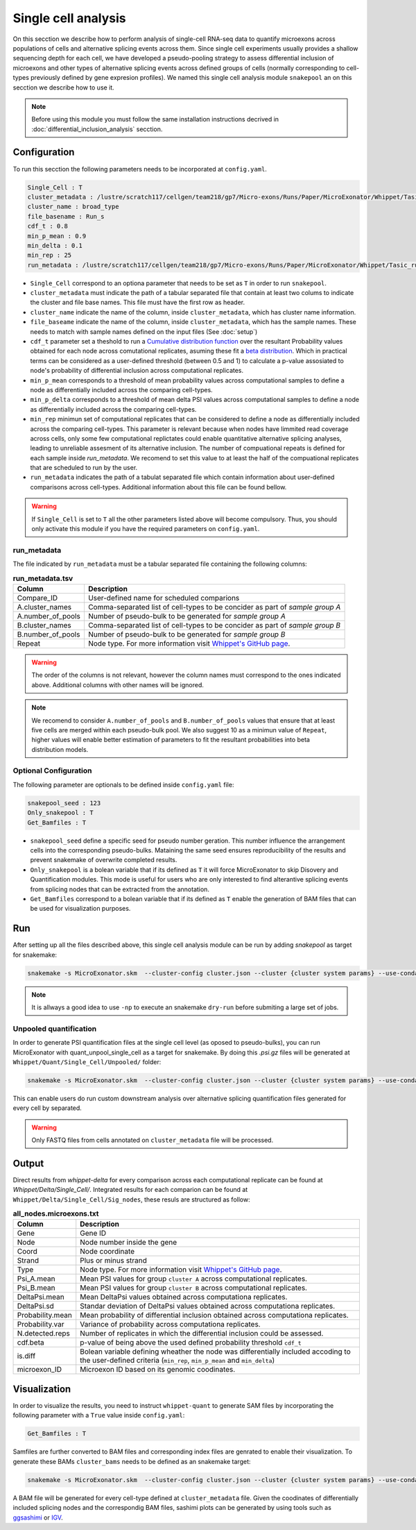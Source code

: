 .. single_cell_analysis


====================
Single cell analysis
====================

On this secction we describe how to perform analysis of single-cell RNA-seq data to quantify microexons across populations of cells and alternative splicing events across them. Since single cell experiments usually provides a shallow sequencing depth for each cell, we have developed a pseudo-pooling strategy to assess differential inclusion of microexons and other types of alternative splicing events across defined groups of cells (normally corresponding to cell-types previously defined by gene expresion profiles). We named this single cell analysis module ``snakepool`` an on this secction we describe how to use it.

.. note::

    Before using this module you must follow the same installation instructions decrived in :doc:`differential_inclusion_analysis` secction.


Configuration
=============

To run this secction the following parameters needs to be incorporated at ``config.yaml``.

.. code-block:: bash

    Single_Cell : T
    cluster_metadata : /lustre/scratch117/cellgen/team218/gp7/Micro-exons/Runs/Paper/MicroExonator/Whippet/Tasic_clustering.txt
    cluster_name : broad_type
    file_basename : Run_s
    cdf_t : 0.8
    min_p_mean : 0.9
    min_delta : 0.1
    min_rep : 25
    run_metadata : /lustre/scratch117/cellgen/team218/gp7/Micro-exons/Runs/Paper/MicroExonator/Whippet/Tasic_run.txt


* ``Single_Cell`` correspond to an optiona parameter that needs to be set as ``T`` in order to run ``snakepool``.
* ``cluster_metadata`` must indicate the path of a tabular separated file that contain at least two colums to indicate the cluster and file base names. This file must have the first row as header.
* ``cluster_name`` indicate the name of the column, inside ``cluster_metadata``, which has cluster name information.
* ``file_baseame`` indicate the name of the column, inside ``cluster_metadata``, which has the sample names. These needs to match with sample names defined on the input files (See :doc:`setup`)
* ``cdf_t`` parameter set a theshold to run a `Cumulative distribution function <https://en.wikipedia.org/wiki/Cumulative_distribution_function>`_ over the resultant Probability values obtained for each node across comutational replicates, asuming these fit a `beta distribution <https://en.wikipedia.org/wiki/Beta_distribution>`_. Which in practical terms can be considered as a user-defined threshold (between 0.5 and 1) to calculate a p-value assosiated to node's probability of differential inclusion across computational replicates.
* ``min_p_mean`` corresponds to a threshold of mean probability values across computational samples to define a node as differentially included across the comparing cell-types.
* ``min_p_delta`` corresponds to a threshold of mean delta PSI values across computational samples to define a node as differentially included across the comparing cell-types.
* ``min_rep`` minimun set of computational replicates that can be considered to define a node as differentially included across the comparing cell-types. This parameter is relevant because when nodes have limmited read coverage across cells, only some few computational replictates could enable quantitative alternative splicing analyses, leading to unreliable assesment of its alternative inclusion. The number of compuational repeats is defined for each sample inside `run_metadata`. We recomend to set this value to at least the half of the compuational replicates that are scheduled to run by the user.
* ``run_metadata`` indicates the path of a tabulat separated file which contain information about user-defined comparisons across cell-types. Additional information about this file can be found bellow.


.. warning::

    If ``Single_Cell`` is set to ``T`` all the other parameters listed above will become compulsory. Thus, you should only activate this module if you have the required parameters on ``config.yaml``.  


run_metadata
------------

The file indicated by ``run_metadata`` must be a tabular separated file containing the following columns:

.. list-table:: **run_metadata.tsv**
   :header-rows: 1

   * - Column
     - Description

   * - Compare_ID
     - User-defined name for scheduled comparions

   * - A.cluster_names
     - Comma-separated list of cell-types to be concider as part of `sample group A`

   * - A.number_of_pools
     - Number of pseudo-bulk to be generated for `sample group A`

   * - B.cluster_names
     - Comma-separated list of cell-types to be concider as part of `sample group B`

   * - B.number_of_pools
     - Number of pseudo-bulk to be generated for `sample group B`

   * - Repeat
     - Node type. For more information visit `Whippet's GitHub page <https://github.com/timbitz/Whippet.jl#output-formats>`_.

.. warning::

    The order of the columns is not relevant, however the column names must correspond to the ones indicated above. Additional columns with other names will be ignored.

.. note::

    We recomend to consider ``A.number_of_pools`` and ``B.number_of_pools`` values that ensure that at least five cells are merged within each pseudo-bulk pool. We also suggest 10 as a minimun value of ``Repeat``, higher values will enable better estimation of parameters to fit the resultant probabilities into beta distribution models. 

Optional Configuration
----------------------

The following parameter are optionals to be defined inside ``config.yaml`` file:

.. code-block:: bash

    snakepool_seed : 123
    Only_snakepool : T
    Get_Bamfiles : T

* ``snakepool_seed`` define a specific seed for pseudo number geration. This number influence the arrangement cells into the corresponding pseudo-bulks. Mataining the same seed ensures reproducibility of the results and prevent snakemake of overwrite completed results.
* ``Only_snakepool`` is a bolean variable that if its defined as ``T`` it will force MicroExonator to skip Disovery and Quantification modules. This mode is useful for users who are only interested to find alterantive splicing events from splicing nodes that can be extracted from the annotation.
* ``Get_Bamfiles`` correspond to a bolean variable that if its defined as ``T`` enable the generation of BAM files that can be used for visualization purposes.

Run
===

After setting up all the files described above, this single cell analysis module can be run by adding `snakepool` as target for snakemake:

.. code-block:: bash

    snakemake -s MicroExonator.skm  --cluster-config cluster.json --cluster {cluster system params} --use-conda -k  -j {number of parallel jobs} snakepool

.. note::

    It is allways a good idea to use ``-np`` to execute an snakemake ``dry-run`` before submiting a large set of jobs.

Unpooled quantification
------------------------

In order to generate PSI quantification files at the single cell level (as oposed to pseudo-bulks), you can run MicroExonator with quant_unpool_single_cell as a target for snakemake. By doing this `.psi.gz` files will be generated at ``Whippet/Quant/Single_Cell/Unpooled/`` folder:

.. code-block:: bash

    snakemake -s MicroExonator.skm  --cluster-config cluster.json --cluster {cluster system params} --use-conda -k  -j {number of parallel jobs} quant_unpool_single_cell
    
This can enable users do run custom downstream analysis over alternative splicing quantification files generated for every cell by separated. 

.. warning::

    Only FASTQ files from cells annotated on ``cluster_metadata`` file will be processed.


Output
======

Direct results from `whippet-delta` for every comparison across each computational replicate can be found at `Whippet/Delta/Single_Cell/`. Integrated results for each comparion can be found at ``Whippet/Delta/Single_Cell/Sig_nodes``, these resuls are structured as follow:

.. list-table:: **all_nodes.microexons.txt**
   :header-rows: 1

   * - Column
     - Description

   * - Gene
     - Gene ID

   * - Node
     - Node number inside the gene

   * - Coord
     - Node coordinate

   * - Strand
     - Plus or minus strand

   * - Type
     - Node type. For more information visit `Whippet's GitHub page <https://github.com/timbitz/Whippet.jl#output-formats>`_.

   * - Psi_A.mean
     - Mean PSI values for group ``cluster A`` across computational replicates.

   * - Psi_B.mean
     - Mean PSI values for group ``cluster B`` across computational replicates.

   * - DeltaPsi.mean
     - Mean DeltaPsi values obtained across computationa replicates.

   * - DeltaPsi.sd
     - Standar deviation of DeltaPsi values obtained across computationa replicates.

   * - Probability.mean
     - Mean probability of differential inclusion obtained across computationa replicates.

   * - Probability.var
     - Variance of probability across computationa replicates.

   * - N.detected.reps
     - Number of replicates in which the differential inclusion could be assessed.

   * - cdf.beta
     - p-value of being above the used defined probability threshold ``cdf_t``

   * - is.diff
     - Bolean variable defining wheather the node was differentially included accoding to the user-defined criteria (``min_rep``, ``min_p_mean`` and ``min_delta``)

   * - microexon_ID
     - Microexon ID based on its genomic coodinates.


Visualization
=============

In order to visualize the results, you need to instruct ``whippet-quant`` to generate SAM files by incorporating the following parameter with a ``True`` value inside ``config.yaml``: 

.. code-block:: bash

    Get_Bamfiles : T

Samfiles are further converted to BAM files and corresponding index files are genrated to enable their visualization. To generate these BAMs ``cluster_bams`` needs to be defined as an snakemake target:

.. code-block:: bash

    snakemake -s MicroExonator.skm  --cluster-config cluster.json --cluster {cluster system params} --use-conda -k  -j {number of parallel jobs} cluster_bams

A BAM file will be generated for every cell-type defined at ``cluster_metadata`` file. Given the coodinates of differentially included splicing nodes and the correspondig BAM files, sashimi plots can be generated by using tools such as `ggsashimi <https://github.com/guigolab/ggsashimi>`_ or `IGV <http://software.broadinstitute.org/software/igv/>`_.

